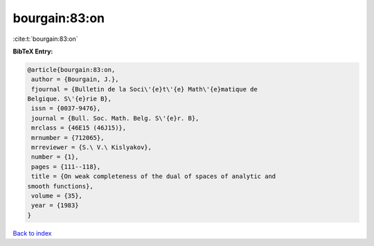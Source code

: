 bourgain:83:on
==============

:cite:t:`bourgain:83:on`

**BibTeX Entry:**

.. code-block:: bibtex

   @article{bourgain:83:on,
    author = {Bourgain, J.},
    fjournal = {Bulletin de la Soci\'{e}t\'{e} Math\'{e}matique de
   Belgique. S\'{e}rie B},
    issn = {0037-9476},
    journal = {Bull. Soc. Math. Belg. S\'{e}r. B},
    mrclass = {46E15 (46J15)},
    mrnumber = {712065},
    mrreviewer = {S.\ V.\ Kislyakov},
    number = {1},
    pages = {111--118},
    title = {On weak completeness of the dual of spaces of analytic and
   smooth functions},
    volume = {35},
    year = {1983}
   }

`Back to index <../By-Cite-Keys.html>`_
